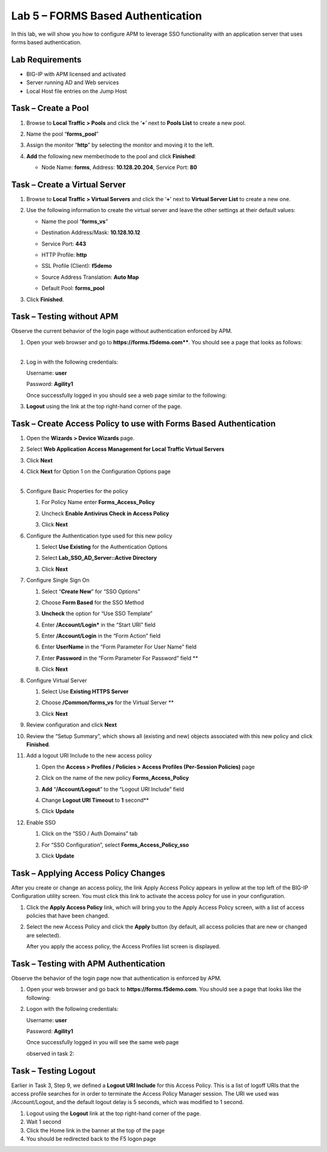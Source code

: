 Lab 5 – FORMS Based Authentication
----------------------------------

In this lab, we will show you how to configure APM to leverage SSO
functionality with an application server that uses forms based
authentication.


Lab Requirements
~~~~~~~~~~~~~~~~

-  BIG-IP with APM licensed and activated

-  Server running AD and Web services

-  Local Host file entries on the Jump Host


Task – Create a Pool
~~~~~~~~~~~~~~~~~~~~

#. Browse to **Local Traffic > Pools** and click the ‘\ **+**\ ’ next to
   **Pools List** to create a new pool.

#. Name the pool “\ **forms\_pool**\ ”

#. Assign the monitor “\ **http**\ ” by selecting the monitor and moving
   it to the left.

#. **Add** the following new member/node to the pool and click
   **Finished**:

   - Node Name: **forms**, Address: **10.128.20.204**, Service Port: **80**

   |image44|


Task – Create a Virtual Server
~~~~~~~~~~~~~~~~~~~~~~~~~~~~~~
#. Browse to **Local Traffic > Virtual Servers** and click the
   ‘\ **+**\ ’ next to **Virtual Server List** to create a new one.

#. Use the following information to create the virtual server and leave
   the other settings at their default values:

   -  Name the pool “\ **forms\_vs**\ ”

   -  Destination Address/Mask: **10.128.10.12**

   -  Service Port: **443**

   -  HTTP Profile: **http**

   -  SSL Profile (Client): **f5demo**

   -  Source Address Translation: **Auto Map**

   -  | Default Pool: **forms\_pool**

   |image45|
   |image46|
   |image47|

#. Click **Finished**.


Task – Testing without APM
~~~~~~~~~~~~~~~~~~~~~~~~~~

Observe the current behavior of the login page without authentication
enforced by APM.

#. | Open your web browser and go to
     **https://forms.f5demo.com****.
     You should see a page that looks as follows:
   |

   |image48|

#. Log in with the following credentials:

   Username: **user**

   Password: **Agility1**

   Once successfully logged in you should see a web page similar to the
   following:\

   |image49|

#. **Logout** using the link at the top right-hand corner of the page.


Task – Create Access Policy to use with Forms Based Authentication
~~~~~~~~~~~~~~~~~~~~~~~~~~~~~~~~~~~~~~~~~~~~~~~~~~~~~~~~~~~~~~~~~~

#. Open the **Wizards > Device Wizards** page.

#.  Select **Web Application Access Management for Local Traffic Virtual
    Servers**

    |image50|

#.  Click **Next**

#.  | Click **Next** for Option 1 on the Configuration Options page
    |

    |image51|

#.  Configure Basic Properties for the policy

    #. For Policy Name enter **Forms\_Access\_Policy**

    #. Uncheck **Enable Antivirus Check in Access Policy**

       |image52|

    #. Click **Next**

#.  Configure the Authentication type used for this new policy

    #. Select **Use Existing** for the Authentication Options

    #. Select **Lab\_SSO\_AD\_Server::Active Directory**

       |image53|

    #. Click **Next**

#.  Configure Single Sign On

    #. Select “\ **Create New**\ ” for “SSO Options”

    #. Choose **Form Based** for the SSO Method

    #. **Uncheck** the option for “Use SSO Template”

    #. Enter **/Account/Login\*** in the “Start URI” field

    #. Enter **/Account/Login** in the “Form Action” field

    #. Enter **UserName** in the “Form Parameter For User Name” field

    #. Enter **Password** in the “Form Parameter For Password” field **

       |image54|

    #. Click **Next**

#.  Configure Virtual Server

    #. Select Use **Existing HTTPS Server**

    #. Choose **/Common/forms\_vs** for the Virtual Server **

       |image55|

    #. Click **Next**

#.  Review configuration and click **Next**

#. Review the “Setup Summary”, which shows all (existing and new)
   objects associated with this new policy and click **Finished**.

#. Add a logout URI Include to the new access policy

   #. Open the **Access > Profiles / Policies > Access Profiles (Per-Session Policies)** page

   #. Click on the name of the new policy **Forms\_Access\_Policy**

   #. **Add** “\ **/Account/Logout**\ ” to the “Logout URI Include” field

   #. Change **Logout URI Timeout** to **1** second\ **

      |image56|

   #. Click **Update**

#. Enable SSO

   #. Click on the “SSO / Auth Domains” tab

   #. For “SSO Configuration”, select **Forms\_Access\_Policy\_sso**

      |image57|

   #. Click **Update**


Task – Applying Access Policy Changes
~~~~~~~~~~~~~~~~~~~~~~~~~~~~~~~~~~~~~

After you create or change an access policy, the link Apply Access
Policy appears in yellow at the top left of the BIG-IP Configuration
utility screen. You must click this link to activate the access policy
for use in your configuration.

|image58|

#. Click the **Apply Access Policy** link, which will bring you to the
   Apply Access Policy screen, with a list of access policies that have
   been changed.

#. | Select the new Access Policy and click the **Apply** button (by default, all access policies that are new or changed are selected).

   |image59|

   After you apply the access policy, the Access Profiles list screen
   is displayed.



Task – Testing with APM Authentication
~~~~~~~~~~~~~~~~~~~~~~~~~~~~~~~~~~~~~~

Observe the behavior of the login page now that authentication is
enforced by APM.

#. Open your web browser and go back to **https://forms.f5demo.com**. You should see a page that looks like the following:

   |image60|

#. Logon with the following credentials:

   Username: **user**

   Password: **Agility1**

   | Once successfully logged in you will see the same web page
   observed in task 2:

   |image61|


Task – Testing Logout
~~~~~~~~~~~~~~~~~~~~~

Earlier in Task 3, Step 9, we defined a **Logout URI Include** for this
Access Policy. This is a list of logoff URIs that the access profile
searches for in order to terminate the Access Policy Manager session.
The URI we used was /Account/Logout, and the default logout delay is 5
seconds, which was modified to 1 second.

#. Logout using the **Logout** link at the top right-hand corner of the
   page.

#. Wait 1 second

#. Click the Home link in the banner at the top of the page

#. You should be redirected back to the F5 logon page


.. |image44| image:: media/image45.png
   :width: 3.41667in
   :height: 2.98403in
.. |image45| image:: media/image46.png
   :width: 3.10417in
   :height: 3.19100in
.. |image46| image:: media/image47.png
   :width: 3.20833in
   :height: 2.25136in
.. |image47| image:: media/image48.png
   :width: 3.25189in
   :height: 0.63067in
.. |image48| image:: media/image49.png
   :width: 5.30972in
   :height: 2.74306in
.. |image49| image:: media/image50.png
   :width: 5.30972in
   :height: 2.29514in
.. |image50| image:: media/image51.png
   :width: 5.30972in
   :height: 1.40980in
.. |image51| image:: media/image52.png
   :width: 3.22917in
   :height: 2.19257in
.. |image52| image:: media/image53.png
   :width: 3.38542in
   :height: 1.31987in
.. |image53| image:: media/image54.png
   :width: 4.02308in
   :height: 1.28491in
.. |image54| image:: media/image55.png
   :width: 4.15023in
   :height: 3.78694in
.. |image55| image:: media/image56.png
   :width: 5.29167in
   :height: 1.75000in
.. |image56| image:: media/image57.png
   :width: 4.26042in
   :height: 1.74250in
.. |image57| image:: media/image58.png
   :width: 3.75000in
   :height: 2.10635in
.. |image58| image:: media/image59.png
   :width: 1.71389in
   :height: 0.48991in
.. |image59| image:: media/image60.png
   :width: 2.87083in
   :height: 1.52153in
.. |image60| image:: media/image61.png
   :width: 4.67208in
   :height: 1.72235in
.. |image61| image:: media/image62.png
   :width: 5.30972in
   :height: 2.21667in
